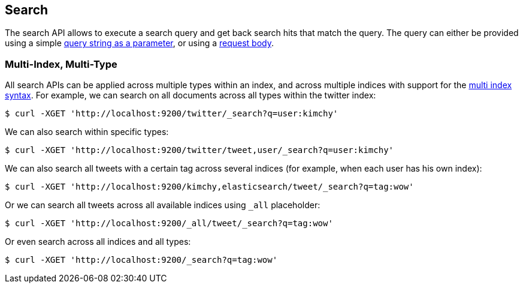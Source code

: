 [[search-search]]
== Search

The search API allows to execute a search query and get back search hits
that match the query. The query can either be provided using a simple
<<search-uri-request,query string as a parameter>>, or using a
<<search-request-body,request body>>.

["float",id="search-multi-index-type"]
=== Multi-Index, Multi-Type

All search APIs can be applied across multiple types within an index, and
across multiple indices with support for the
<<multi-index,multi index syntax>>. For
example, we can search on all documents across all types within the
twitter index:

[source,js]
--------------------------------------------------
$ curl -XGET 'http://localhost:9200/twitter/_search?q=user:kimchy'
--------------------------------------------------

We can also search within specific types:

[source,js]
--------------------------------------------------
$ curl -XGET 'http://localhost:9200/twitter/tweet,user/_search?q=user:kimchy'
--------------------------------------------------

We can also search all tweets with a certain tag across several indices
(for example, when each user has his own index):

[source,js]
--------------------------------------------------
$ curl -XGET 'http://localhost:9200/kimchy,elasticsearch/tweet/_search?q=tag:wow'
--------------------------------------------------

Or we can search all tweets across all available indices using `_all`
placeholder:

[source,js]
--------------------------------------------------
$ curl -XGET 'http://localhost:9200/_all/tweet/_search?q=tag:wow'
--------------------------------------------------

Or even search across all indices and all types:

[source,js]
--------------------------------------------------
$ curl -XGET 'http://localhost:9200/_search?q=tag:wow'
--------------------------------------------------
